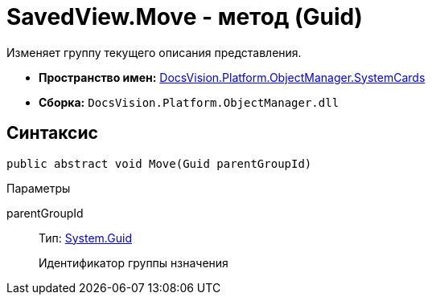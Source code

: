 = SavedView.Move - метод (Guid)

Изменяет группу текущего описания представления.

* *Пространство имен:* xref:api/DocsVision/Platform/ObjectManager/SystemCards/SystemCards_NS.adoc[DocsVision.Platform.ObjectManager.SystemCards]
* *Сборка:* `DocsVision.Platform.ObjectManager.dll`

== Синтаксис

[source,csharp]
----
public abstract void Move(Guid parentGroupId)
----

Параметры

parentGroupId::
Тип: http://msdn.microsoft.com/ru-ru/library/system.guid.aspx[System.Guid]
+
Идентификатор группы нзначения
